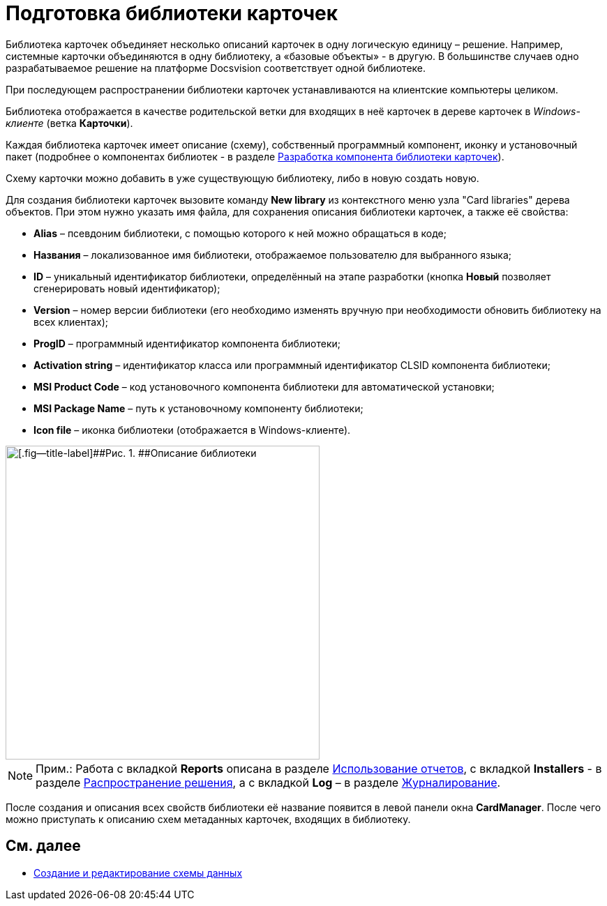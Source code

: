 = Подготовка библиотеки карточек

Библиотека карточек объединяет несколько описаний карточек в одну логическую единицу – решение. Например, системные карточки объединяются в одну библиотеку, а «базовые объекты» - в другую. В большинстве случаев одно разрабатываемое решение на платформе Docsvision соответствует одной библиотеке.

При последующем распространении библиотеки карточек устанавливаются на клиентские компьютеры целиком.

Библиотека отображается в качестве родительской ветки для входящих в неё карточек в дереве карточек в _Windows-клиенте_ (ветка [.keyword .wintitle]*Карточки*).

Каждая библиотека карточек имеет описание (схему), собственный программный компонент, иконку и установочный пакет (подробнее о компонентах библиотек - в разделе xref:CardsDevCompLibary.adoc[Разработка компонента библиотеки карточек]).

Схему карточки можно добавить в уже существующую библиотеку, либо в новую создать новую.

Для создания библиотеки карточек вызовите команду [.ph .uicontrol]*New library* из контекстного меню узла "Card libraries" дерева объектов. При этом нужно указать имя файла, для сохранения описания библиотеки карточек, а также её свойства:

* *Alias* – псевдоним библиотеки, с помощью которого к ней можно обращаться в коде;
* *Названия* – локализованное имя библиотеки, отображаемое пользователю для выбранного языка;
* *ID* – уникальный идентификатор библиотеки, определённый на этапе разработки (кнопка *Новый* позволяет сгенерировать новый идентификатор);
* *Version* – номер версии библиотеки (его необходимо изменять вручную при необходимости обновить библиотеку на всех клиентах);
* *ProgID* – программный идентификатор компонента библиотеки;
* *Activation string* – идентификатор класса или программный идентификатор CLSID компонента библиотеки;
* *MSI Product Code* – код установочного компонента библиотеки для автоматической установки;
* *MSI Package Name* – путь к установочному компоненту библиотеки;
* *Icon file* – иконка библиотеки (отображается в Windows-клиенте).

image::dev_card_6.png[[.fig--title-label]##Рис. 1. ##Описание библиотеки,width=450]

[NOTE]
====
[.note__title]#Прим.:# Работа с вкладкой [.keyword .wintitle]*Reports* описана в разделе xref:dm_storedprocedure.adoc[Использование отчетов], с вкладкой [.keyword .wintitle]*Installers* - в разделе xref:dm_distribution.adoc[Распространение решения], а с вкладкой [.keyword .wintitle]*Log* – в разделе xref:dm_eventlogs.adoc[Журналирование].
====

После создания и описания всех свойств библиотеки её название появится в левой панели окна [.keyword .wintitle]*CardManager*. После чего можно приступать к описанию схем метаданных карточек, входящих в библиотеку.

== См. далее

* xref:CardsDevDataSchemeCreate.adoc[Создание и редактирование схемы данных]
